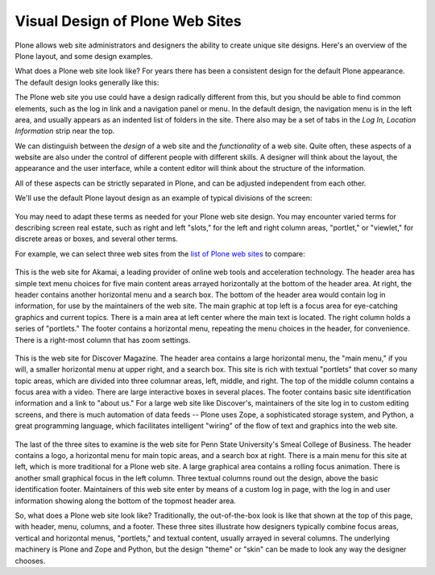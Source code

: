 Visual Design of Plone Web Sites
=====================================

Plone allows web site administrators and designers the ability to create
unique site designs. Here's an overview of the Plone layout, and some
design examples.

What does a Plone web site look like? For years there has been a
consistent design for the default Plone appearance. The default design
looks generally like this:

|plone-default-design-areas.png|

The Plone web site you use could have a design radically different from
this, but you should be able to find common elements, such as the log in
link and a navigation panel or menu. In the default design, the
navigation menu is in the left area, and usually appears as an indented
list of folders in the site. There also may be a set of tabs in the *Log
In, Location Information* strip near the top.

We can distinguish between the *design* of a web site and the
*functionality* of a web site. Quite often, these aspects of a website are also under the control of different people with different skills. A designer will think about the layout, the appearance and the user interface, while a content editor will think about the structure of the information.

All of these aspects can be strictly separated in Plone, and can be adjusted independent from each other.


We'll use the default Plone layout design as an example of typical
divisions of the screen:

.. figure:: /_static/plonedefaultareaslabeled.png
   :align: center
   :alt:

You may need to adapt these terms as needed for your Plone web site
design. You may encounter varied terms for describing screen real
estate, such as right and left "slots," for the left and right column
areas, "portlet," or "viewlet," for discrete areas or boxes, and several
other terms.

For example, we can select three web sites from the `list of Plone web
sites <http://plone.org/support/sites>`_ to compare:

.. figure:: /_static/akamaidesign.png
   :align: center
   :alt:

This is the web site for Akamai, a leading provider of online web tools
and acceleration technology. The header area has simple text menu
choices for five main content areas arrayed horizontally at the bottom
of the header area. At right, the header contains another horizontal
menu and a search box. The bottom of the header area would contain log
in information, for use by the maintainers of the web site. The main
graphic at top left is a focus area for eye-catching graphics and
current topics. There is a main area at left center where the main text
is located. The right column holds a series of "portlets." The footer
contains a horizontal menu, repeating the menu choices in the header,
for convenience. There is a right-most column that has zoom settings.

.. figure:: /_static/discoverdesign.png
   :align: center
   :alt:

This is the web site for Discover Magazine. The header area contains a
large horizontal menu, the "main menu," if you will, a smaller
horizontal menu at upper right, and a search box. This site is rich with
textual "portlets" that cover so many topic areas, which are divided
into three columnar areas, left, middle, and right. The top of the
middle column contains a focus area with a video. There are large
interactive boxes in several places. The footer contains basic site
identification information and a link to "about us." For a large web
site like Discover's, maintainers of the site log in to custom editing
screens, and there is much automation of data feeds -- Plone uses Zope,
a sophisticated storage system, and Python, a great programming
language, which facilitates intelligent "wiring" of the flow of text and
graphics into the web site.

.. figure:: /_static/smealdesign.png
   :align: center
   :alt:

The last of the three sites to examine is the web site for Penn State
University's Smeal College of Business. The header contains a logo, a
horizontal menu for main topic areas, and a search box at right. There
is a main menu for this site at left, which is more traditional for a
Plone web site. A large graphical area contains a rolling focus
animation. There is another small graphical focus in the left column.
Three textual columns round out the design, above the basic
identification footer. Maintainers of this web site enter by means of a
custom log in page, with the log in and user information showing along
the bottom of the topmost header area.

So, what does a Plone web site look like? Traditionally, the
out-of-the-box look is like that shown at the top of this page, with
header, menu, columns, and a footer. These three sites illustrate how
designers typically combine focus areas, vertical and horizontal menus,
"portlets," and textual content, usually arrayed in several columns. The
underlying machinery is Plone and Zope and Python, but the design
"theme" or "skin" can be made to look any way the designer chooses.

.. |plone-default-design-areas.png| image:: /_static/plone-default-design-areas.png
